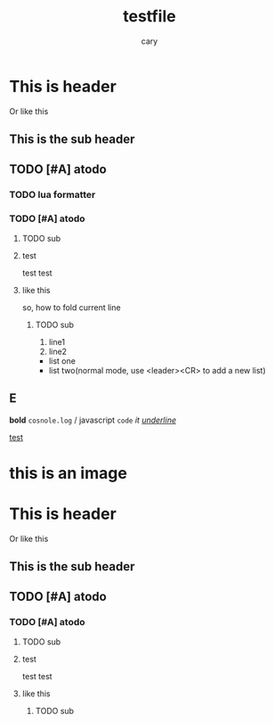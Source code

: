 #+title: testfile
#+author: cary

* This is header
  Or like this
** This is the sub header
** TODO [#A] atodo
*** TODO lua formatter
*** TODO [#A] atodo
**** TODO sub
**** test
     test
     test
**** like this
     so, how to fold current line
***** TODO sub
      1. line1
      2. line2
 
 - list one 
 - list two(normal mode, use <leader><CR> to add a new list)
  

** E
   *bold*
   =cosnole.log= / javascript
   ~code~
   /it/
   /_underline_/

[[https://plainorg.com/favicon.png][test]]

* this is an image
[[https://plainorg.com/favicon.png]]

* This is header
  Or like this
** This is the sub header
** TODO [#A] atodo
*** TODO [#A] atodo
**** TODO sub
**** test
     test
     test
**** like this
***** TODO sub

